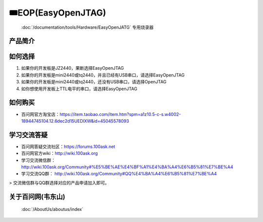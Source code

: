 ========================================
🎟EOP(EasyOpenJTAG)
========================================

 :doc:`/documentation/tools/Hardware/EasyOpenJATG` 专用烧录器

产品简介
--------------------

.. image:: http://photos.100ask.net/download/tools/easyOpenJATG/image1.png
   :align: center
   :alt: 未找到图片
   

如何选择
--------------------

1. 如果你的开发板是JZ2440，果断选择EasyOpenJTAG
2. 如果你的开发板是mini2440或tq2440，并且已经有USB串口，请选择EasyOpenJTAG
3. 如果你的开发板是mini2440或tq2440，还没有USB串口，请选择OpenJTAG
4. 如你想使用开发板上TTL电平的串口，请选择EasyOpenJTAG

如何购买
--------------------

- 百问网官方淘宝店：https://item.taobao.com/item.htm?spm=a1z10.5-c-s.w4002-18944745104.12.6dec2d15UEDlXW&id=45045578093

学习交流答疑
--------------------

- 百问网答疑交流社区：https://forums.100ask.net
- 百问网官方wiki：http://wiki.100ask.org
- 学习交流微信群：http://wiki.100ask.org/Community#%E5%BE%AE%E4%BF%A1%E4%BA%A4%E6%B5%81%E7%BE%A4
- 学习交流QQ群：  http://wiki.100ask.org/Community#QQ%E4%BA%A4%E6%B5%81%E7%BE%A4

> 交流微信群与QQ群选择对应的产品申请加入即可。


关于百问网(韦东山)
--------------------

 :doc:`/AboutUs/aboutus/index`
 